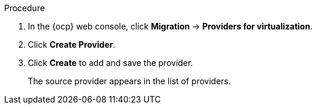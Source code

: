 // Module included in the following assemblies:
//
// * documentation/doc-Migration_Toolkit_for_Virtualization/master.adoc

[id="adding-source-provider_{context}"]
ifdef::vmware[]
= Adding a VMware source provider

You can add a VMware source provider by using the {ocp} web console.

.Prerequisites

* VMware Virtual Disk Development Kit (VDDK) image in a secure registry that is accessible to all clusters.
endif::[]
ifdef::rhv[]
= Adding {a-rhv} source provider

You can add {a-rhv} source provider by using the {ocp} web console.

.Prerequisites

* {manager} CA certificate, unless it was replaced by a third-party certificate, in which case, specify the {manager} Apache CA certificate
endif::[]

.Procedure

. In the {ocp} web console, click *Migration* -> *Providers for virtualization*.
. Click *Create Provider*.
ifdef::vmware[]
. Select *VMware* from the *Provider type* list.
. Fill in the following fields:

* *Provider name*: Name to display in the list of providers
* *vCenter host name or IP address*: vCenter host name or IP address - if a certificate for FQDN is specified, the value of this field needs to match the FQDN in the certificate
* *vCenter user name*: vCenter user, for example, `user@vsphere.local`
* *vCenter password*: vCenter user password
* *VDDK init image*: VDDKInitImage path

. To allow a migration without validating the provider's CA certificate, select the *Skip certificate validation* check box. By default, the checkbox is cleared, meaning that the certificate will be validated.
. Enter the *SHA-1 fingerprint*.
endif::[]
ifdef::rhv[]
. Select *Red Hat Virtualization* from the *Provider type* list.
. Fill in the following fields:

* *Provider name*: Name to display in the list of providers
* *RHV Manager host name or IP address*: {manager} host name or IP address -  if a certificate for FQDN is specified, the value of this field needs to match the FQDN in the certificate
* *RHV Manager user name*: {manager} user
* *RHV Manager password*: {manager} password

. To allow a migration without validating the provider's CA certificate, select the *Skip certificate validation* check box. By default, the checkbox is cleared, meaning that the certificate will be validated.
. If you did not select *skip certificate validation*, the *CA certificate* field is visible. Drag the CA certificate to the text box or browse for it and click *Select*. Use the {manager} CA certificate or {manager} Apache CA certificate if the {manager} CA certificate was replaced by a third-party certificate on the Apache server. If you did select the check box, the *CA certificate* text box is not visible.
endif::[]

. Click *Create* to add and save the provider.
+
The source provider appears in the list of providers.
